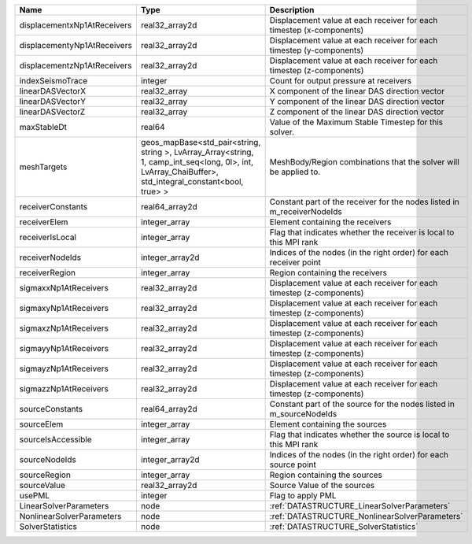 

=========================== ====================================================================================================================================================== ======================================================================= 
Name                        Type                                                                                                                                                   Description                                                             
=========================== ====================================================================================================================================================== ======================================================================= 
displacementxNp1AtReceivers real32_array2d                                                                                                                                         Displacement value at each receiver for each timestep (x-components)    
displacementyNp1AtReceivers real32_array2d                                                                                                                                         Displacement value at each receiver for each timestep (y-components)    
displacementzNp1AtReceivers real32_array2d                                                                                                                                         Displacement value at each receiver for each timestep (z-components)    
indexSeismoTrace            integer                                                                                                                                                Count for output pressure at receivers                                  
linearDASVectorX            real32_array                                                                                                                                           X component of the linear DAS direction vector                          
linearDASVectorY            real32_array                                                                                                                                           Y component of the linear DAS direction vector                          
linearDASVectorZ            real32_array                                                                                                                                           Z component of the linear DAS direction vector                          
maxStableDt                 real64                                                                                                                                                 Value of the Maximum Stable Timestep for this solver.                   
meshTargets                 geos_mapBase<std_pair<string, string >, LvArray_Array<string, 1, camp_int_seq<long, 0l>, int, LvArray_ChaiBuffer>, std_integral_constant<bool, true> > MeshBody/Region combinations that the solver will be applied to.        
receiverConstants           real64_array2d                                                                                                                                         Constant part of the receiver for the nodes listed in m_receiverNodeIds 
receiverElem                integer_array                                                                                                                                          Element containing the receivers                                        
receiverIsLocal             integer_array                                                                                                                                          Flag that indicates whether the receiver is local to this MPI rank      
receiverNodeIds             integer_array2d                                                                                                                                        Indices of the nodes (in the right order) for each receiver point       
receiverRegion              integer_array                                                                                                                                          Region containing the receivers                                         
sigmaxxNp1AtReceivers       real32_array2d                                                                                                                                         Displacement value at each receiver for each timestep (z-components)    
sigmaxyNp1AtReceivers       real32_array2d                                                                                                                                         Displacement value at each receiver for each timestep (z-components)    
sigmaxzNp1AtReceivers       real32_array2d                                                                                                                                         Displacement value at each receiver for each timestep (z-components)    
sigmayyNp1AtReceivers       real32_array2d                                                                                                                                         Displacement value at each receiver for each timestep (z-components)    
sigmayzNp1AtReceivers       real32_array2d                                                                                                                                         Displacement value at each receiver for each timestep (z-components)    
sigmazzNp1AtReceivers       real32_array2d                                                                                                                                         Displacement value at each receiver for each timestep (z-components)    
sourceConstants             real64_array2d                                                                                                                                         Constant part of the source for the nodes listed in m_sourceNodeIds     
sourceElem                  integer_array                                                                                                                                          Element containing the sources                                          
sourceIsAccessible          integer_array                                                                                                                                          Flag that indicates whether the source is local to this MPI rank        
sourceNodeIds               integer_array2d                                                                                                                                        Indices of the nodes (in the right order) for each source point         
sourceRegion                integer_array                                                                                                                                          Region containing the sources                                           
sourceValue                 real32_array2d                                                                                                                                         Source Value of the sources                                             
usePML                      integer                                                                                                                                                Flag to apply PML                                                       
LinearSolverParameters      node                                                                                                                                                   :ref:`DATASTRUCTURE_LinearSolverParameters`                             
NonlinearSolverParameters   node                                                                                                                                                   :ref:`DATASTRUCTURE_NonlinearSolverParameters`                          
SolverStatistics            node                                                                                                                                                   :ref:`DATASTRUCTURE_SolverStatistics`                                   
=========================== ====================================================================================================================================================== ======================================================================= 


